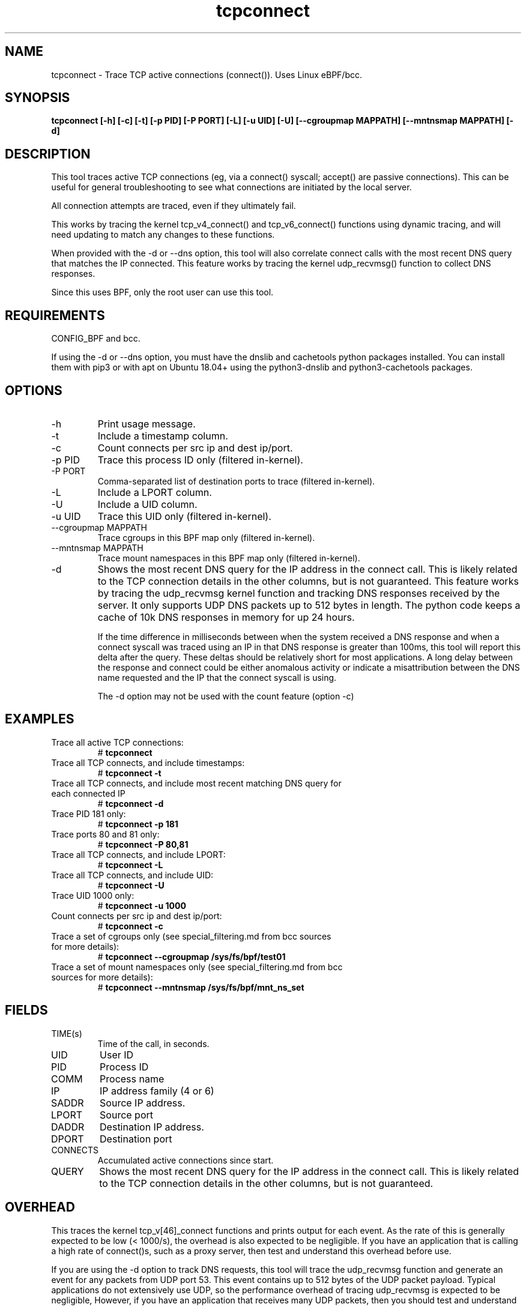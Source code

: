 .TH tcpconnect 8  "2020-02-20" "USER COMMANDS"
.SH NAME
tcpconnect \- Trace TCP active connections (connect()). Uses Linux eBPF/bcc.
.SH SYNOPSIS
.B tcpconnect [\-h] [\-c] [\-t] [\-p PID] [-P PORT] [\-L] [-u UID] [-U] [\-\-cgroupmap MAPPATH] [\-\-mntnsmap MAPPATH] [\-d]
.SH DESCRIPTION
This tool traces active TCP connections (eg, via a connect() syscall;
accept() are passive connections). This can be useful for general
troubleshooting to see what connections are initiated by the local server.

All connection attempts are traced, even if they ultimately fail.

This works by tracing the kernel tcp_v4_connect() and tcp_v6_connect() functions
using dynamic tracing, and will need updating to match any changes to these
functions.

When provided with the \-d or \-\-dns option, this tool will also correlate
connect calls with the most recent DNS query that matches the IP connected.
This feature works by tracing the kernel udp_recvmsg() function to collect DNS
responses.

Since this uses BPF, only the root user can use this tool.
.SH REQUIREMENTS
CONFIG_BPF and bcc.

If using the \-d or \-\-dns option, you must have the
dnslib and cachetools python packages installed.  You can install them with pip3 or with
apt on Ubuntu 18.04+ using the python3\-dnslib and python3\-cachetools packages.
.SH OPTIONS
.TP
\-h
Print usage message.
.TP
\-t
Include a timestamp column.
.TP
\-c
Count connects per src ip and dest ip/port.
.TP
\-p PID
Trace this process ID only (filtered in-kernel).
.TP
\-P PORT
Comma-separated list of destination ports to trace (filtered in-kernel).
.TP
\-L
Include a LPORT column.
.TP
\-U
Include a UID column.
.TP
\-u UID
Trace this UID only (filtered in-kernel).
.TP
\-\-cgroupmap MAPPATH
Trace cgroups in this BPF map only (filtered in-kernel).
.TP
\--mntnsmap  MAPPATH
Trace mount namespaces in this BPF map only (filtered in-kernel).
.TP
\-d
Shows the most recent DNS query for the IP address in the connect call.
This is likely related to the TCP connection details in the other columns, but is not guaranteed.
This
feature works by tracing the udp_recvmsg kernel function and tracking DNS
responses received by the server.  It only supports UDP DNS packets up to 512 bytes
in length.  The python code keeps a cache of 10k DNS responses in memory
for up 24 hours.

If the time difference in milliseconds
between when the system received a DNS response and when a
connect syscall was traced using an IP in that DNS response is greater than 100ms,
this tool will report this delta after the query.
These deltas should be relatively short for most applications.  A
long delay between the response and connect could be either anomalous activity
or indicate a misattribution between the DNS name requested and the IP that
the connect syscall is using.

The \-d option may not be used with the count feature (option \-c)
.SH EXAMPLES
.TP
Trace all active TCP connections:
#
.B tcpconnect
.TP
Trace all TCP connects, and include timestamps:
#
.B tcpconnect \-t
.TP
Trace all TCP connects, and include most recent matching DNS query for each connected IP
#
.B tcpconnect \-d
.TP
Trace PID 181 only:
#
.B tcpconnect \-p 181
.TP
Trace ports 80 and 81 only:
#
.B tcpconnect \-P 80,81
.TP
Trace all TCP connects, and include LPORT:
#
.B tcpconnect \-L
.TP
Trace all TCP connects, and include UID:
#
.B tcpconnect \-U
.TP
Trace UID 1000 only:
#
.B tcpconnect \-u 1000
.TP
Count connects per src ip and dest ip/port:
#
.B tcpconnect \-c
.TP
Trace a set of cgroups only (see special_filtering.md from bcc sources for more details):
#
.B tcpconnect \-\-cgroupmap /sys/fs/bpf/test01
.TP
Trace a set of mount namespaces only (see special_filtering.md from bcc sources for more details):
#
.B tcpconnect \-\-mntnsmap /sys/fs/bpf/mnt_ns_set
.SH FIELDS
.TP
TIME(s)
Time of the call, in seconds.
.TP
UID
User ID
.TP
PID
Process ID
.TP
COMM
Process name
.TP
IP
IP address family (4 or 6)
.TP
SADDR
Source IP address.
.TP
LPORT
Source port
.TP
DADDR
Destination IP address.
.TP
DPORT
Destination port
.TP
CONNECTS
Accumulated active connections since start.
.TP
QUERY
Shows the most recent DNS query for the IP address in the connect call.
This is likely related to the TCP connection details in the other columns, but is not guaranteed.
.SH OVERHEAD
This traces the kernel tcp_v[46]_connect functions and prints output for each
event. As the rate of this is generally expected to be low (< 1000/s), the
overhead is also expected to be negligible. If you have an application that
is calling a high rate of connect()s, such as a proxy server, then test and
understand this overhead before use.

If you are using the \-d option to track DNS requests, this tool will trace the
udp_recvmsg function and generate an event for any packets from UDP port 53.
This event contains up to 512 bytes of the UDP packet payload.
Typical applications do not extensively use UDP, so the performance overhead of
tracing udp_recvmsg is
expected to be negligible,   However, if you have an application that receives
many UDP packets, then you should test and understand the overhead of tracing
every received UDP message.  Furthermore, performance overhead of running
this tool on a DNS server is expected to be higher than average because all
DNS response packets will be copied to userspace.
.SH SOURCE
This is from bcc.
.IP
https://github.com/iovisor/bcc
.PP
Also look in the bcc distribution for a companion _examples.txt file containing
example usage, output, and commentary for this tool.
.SH OS
Linux
.SH STABILITY
Unstable - in development.
.SH AUTHOR
Brendan Gregg
.SH SEE ALSO
tcptracer(8), tcpaccept(8), funccount(8), tcpdump(8)
